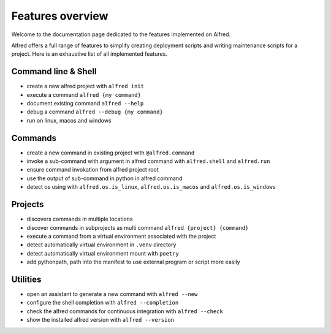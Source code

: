 Features overview
#################

Welcome to the documentation page dedicated to the features implemented on Alfred.

Alfred offers a full range of features to simplify creating deployment scripts and writing maintenance scripts for a project. Here is an exhaustive list of all implemented features.

Command line & Shell
********************

* create a new alfred project with ``alfred init``
* execute a command ``alfred {my command}``
* document existing command ``alfred --help``
* debug a command ``alfred --debug {my command}``
* run on linux, macos and windows

Commands
********

* create a new command in existing project with ``@alfred.command``
* invoke a sub-command with argument in alfred command with ``alfred.shell`` and ``alfred.run``
* ensure command invokation from alfred project root
* use the output of sub-command in python in alfred command
* detect os using with ``alfred.os.is_linux``, ``alfred.os.is_macos`` and ``alfred.os.is_windows``

Projects
********

* discovers commands in multiple locations
* discover commands in subprojects as multi command ``alfred {project} {command}``
* execute a command from a virtual environment associated with the project
* detect automatically virtual environment in ``.venv`` directory
* detect automatically virtual environment mount with ``poetry``
* add pythonpath, path into the manifest to use external program or script more easily

Utilities
*********

* open an assistant to generate a new command with ``alfred --new``
* configure the shell completion with ``alfred --completion``
* check the alfred commands for continuous integration with ``alfred --check``
* show the installed alfred version with ``alfred --version``
